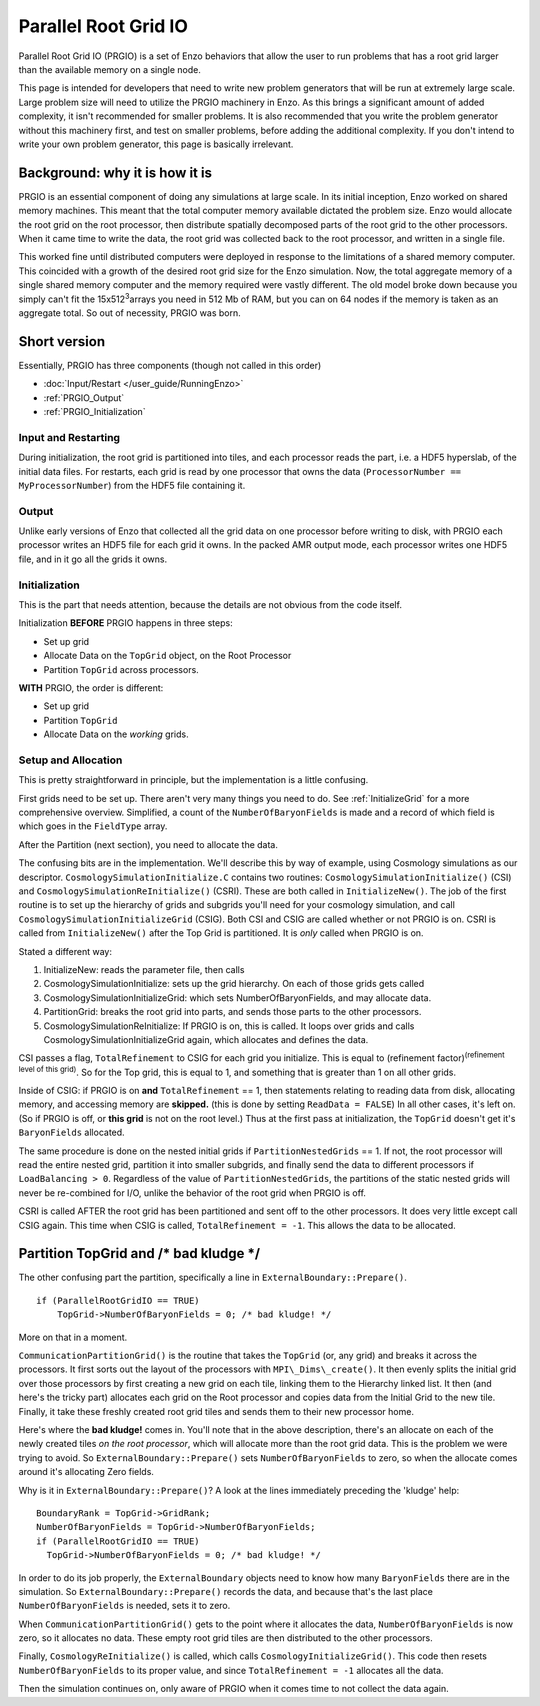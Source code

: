 .. _ParallelRootGridIO:

Parallel Root Grid IO
=====================

Parallel Root Grid IO (PRGIO) is a set of Enzo behaviors that allow
the user to run problems that has a root grid larger than the
available memory on a single node.

This page is intended for developers that need to write new problem
generators that will be run at extremely large scale. Large problem
size will need to utilize the PRGIO machinery in Enzo.  As this brings
a significant amount of added complexity, it isn't recommended for
smaller problems. It is also recommended that you write the problem
generator without this machinery first, and test on smaller problems,
before adding the additional complexity. If you don't intend to write
your own problem generator, this page is basically irrelevant.

Background: why it is how it is
-------------------------------

PRGIO is an essential component of doing any simulations at large
scale. In its initial inception, Enzo worked on shared memory
machines. This meant that the total computer memory available dictated
the problem size. Enzo would allocate the root grid on the root
processor, then distribute spatially decomposed parts of the root grid
to the other processors. When it came time to write the data, the root
grid was collected back to the root processor, and written in a single
file.

This worked fine until distributed computers were deployed in response
to the limitations of a shared memory computer.  This coincided with a
growth of the desired root grid size for the Enzo simulation. Now, the
total aggregate memory of a single shared memory computer and the
memory required were vastly different.  The old model broke down
because you simply can't fit the 15x512\ :sup:`3`\ arrays you need in
512 Mb of RAM, but you can on 64 nodes if the memory is taken as an
aggregate total.  So out of necessity, PRGIO was born.

Short version
-------------

Essentially, PRGIO has three components (though not called in this
order)


-  :doc:`Input/Restart </user_guide/RunningEnzo>`
-  :ref:`PRGIO_Output`
-  :ref:`PRGIO_Initialization`

Input and Restarting
~~~~~~~~~~~~~~~~~~~~~~~~~~~~~~~~~~~~~~~

During initialization, the root grid is partitioned into tiles, and
each processor reads the part, i.e. a HDF5 hyperslab, of the initial
data files.  For restarts, each grid is read by one processor that
owns the data (``ProcessorNumber == MyProcessorNumber``) from the HDF5
file containing it.

.. _PRGIO_Output:

Output
~~~~~~

Unlike early versions of Enzo that collected all the grid data on one
processor before writing to disk, with PRGIO each processor writes an
HDF5 file for each grid it owns. In the packed AMR output mode, each
processor writes one HDF5 file, and in it go all the grids it owns.

.. _PRGIO_Initialization:

Initialization
~~~~~~~~~~~~~~

This is the part that needs attention, because the details are not
obvious from the code itself.

Initialization **BEFORE** PRGIO happens in three steps:


-  Set up grid
-  Allocate Data on the ``TopGrid`` object, on the Root Processor
-  Partition ``TopGrid`` across processors.

**WITH** PRGIO, the order is different:


-  Set up grid
-  Partition ``TopGrid``
-  Allocate Data on the *working* grids.

Setup and Allocation
~~~~~~~~~~~~~~~~~~~~

This is pretty straightforward in principle, but the
implementation is a little confusing.

First grids need to be set up. There aren't very many things you need
to do. See :ref:`InitializeGrid` for a more
comprehensive overview.  Simplified, a count of the
``NumberOfBaryonFields`` is made and a record of which field is which
goes in the ``FieldType`` array.

After the Partition (next section), you need to allocate the data.

The confusing bits are in the implementation. We'll describe this by
way of example, using Cosmology simulations as our descriptor.
``CosmologySimulationInitialize.C`` contains two routines:
``CosmologySimulationInitialize()`` (CSI) and
``CosmologySimulationReInitialize()`` (CSRI). These are both called in
``InitializeNew()``. The job of the first routine is to set up the
hierarchy of grids and subgrids you'll need for your cosmology
simulation, and call ``CosmologySimulationInitializeGrid`` (CSIG).
Both CSI and CSIG are called whether or not PRGIO is on. CSRI is
called from ``InitializeNew()`` after the Top Grid is partitioned. It
is *only* called when PRGIO is on.

Stated a different way:

#. InitializeNew: reads the parameter file, then calls
#. CosmologySimulationInitialize: sets up the grid hierarchy.  On each of those grids gets called
#. CosmologySimulationInitializeGrid: which sets NumberOfBaryonFields, and may allocate data.
#. PartitionGrid: breaks the root grid into parts, and sends those parts to the other processors.
#. CosmologySimulationReInitialize: If PRGIO is on, this is called. It loops over grids and calls CosmologySimulationInitializeGrid again, which allocates and defines the data.

CSI passes a flag, ``TotalRefinement`` to CSIG for each grid you
initialize. This is equal to (refinement factor)\ :sup:`(refinement
level of this grid)`. So for the Top grid, this is equal to 1, and
something that is greater than 1 on all other grids.

Inside of CSIG: if PRGIO is on **and** ``TotalRefinement`` == 1, then
statements relating to reading data from disk, allocating memory,
and accessing memory are **skipped.** (this is done by setting
``ReadData = FALSE``) In all other cases, it's left on. (So if PRGIO is
off, or **this grid** is not on the root level.) Thus at the first
pass at initialization, the ``TopGrid`` doesn't get it's ``BaryonFields``
allocated.

The same procedure is done on the nested initial grids if
``PartitionNestedGrids`` == 1.  If not, the root processor will read
the entire nested grid, partition it into smaller subgrids, and
finally send the data to different processors if ``LoadBalancing >
0``.  Regardless of the value of ``PartitionNestedGrids``, the
partitions of the static nested grids will never be re-combined for
I/O, unlike the behavior of the root grid when PRGIO is off.

CSRI is called AFTER the root grid has been partitioned and sent
off to the other processors. It does very little except call CSIG
again. This time when CSIG is called, ``TotalRefinement = -1``. This
allows the data to be allocated.

Partition TopGrid and /\* bad kludge \*/
----------------------------------------

The other confusing part the partition, specifically a line in
``ExternalBoundary::Prepare()``.

::

    if (ParallelRootGridIO == TRUE)
        TopGrid->NumberOfBaryonFields = 0; /* bad kludge! */

More on that in a moment.

``CommunicationPartitionGrid()`` is the routine that takes the ``TopGrid``
(or, any grid) and breaks it across the processors. It first sorts
out the layout of the processors with ``MPI\_Dims\_create()``. It then
evenly splits the initial grid over those processors by first
creating a new grid on each tile, linking them to the Hierarchy
linked list. It then (and here's the tricky part)
allocates each grid on the Root processor and copies data from the
Initial Grid to the new tile. Finally, it take these freshly created
root grid tiles and sends them to their new processor home.

Here's where the **bad kludge!** comes in. You'll note that in the
above description, there's an allocate on each of the newly created
tiles *on the root processor*, which will allocate more than the root
grid data. This is the problem we were trying to avoid. So
``ExternalBoundary::Prepare()`` sets ``NumberOfBaryonFields`` to zero,
so when the allocate comes around it's allocating Zero fields.

Why is it in ``ExternalBoundary::Prepare()``? A look at the lines
immediately preceding the 'kludge' help:

::

      BoundaryRank = TopGrid->GridRank;
      NumberOfBaryonFields = TopGrid->NumberOfBaryonFields;
      if (ParallelRootGridIO == TRUE)
        TopGrid->NumberOfBaryonFields = 0; /* bad kludge! */

In order to do its job properly, the ``ExternalBoundary`` objects need
to know how many ``BaryonFields`` there are in the simulation. So
``ExternalBoundary::Prepare()`` records the data, and because that's
the last place ``NumberOfBaryonFields`` is needed, sets it to zero.

When ``CommunicationPartitionGrid()`` gets to the point where it
allocates the data, ``NumberOfBaryonFields`` is now zero, so it
allocates no data. These empty root grid tiles are then distributed to
the other processors.

Finally, ``CosmologyReInitialize()`` is called, which calls
``CosmologyInitializeGrid()``. This code then resets
``NumberOfBaryonFields`` to its proper value, and since
``TotalRefinement = -1`` allocates all the data.

Then the simulation continues on, only aware of PRGIO when it comes
time to not collect the data again.


